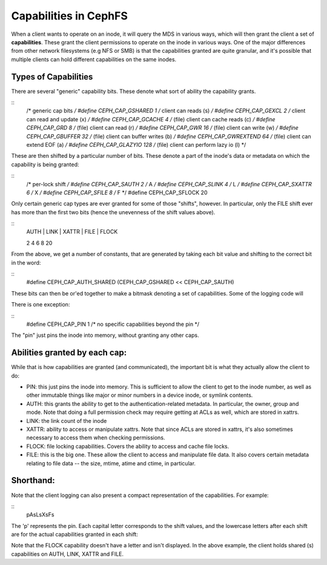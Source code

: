 ======================
Capabilities in CephFS
======================
When a client wants to operate on an inode, it will query the MDS in various
ways, which will then grant the client a set of **capabilities**. These
grant the client permissions to operate on the inode in various ways. One
of the major differences from other network filesystems (e.g NFS or SMB) is
that the capabilities granted are quite granular, and it's possible that
multiple clients can hold different capabilities on the same inodes.

Types of Capabilities
---------------------
There are several "generic" capability bits. These denote what sort of ability
the capability grants.

::
        /* generic cap bits */
        #define CEPH_CAP_GSHARED     1  /* client can reads (s) */
        #define CEPH_CAP_GEXCL       2  /* client can read and update (x) */
        #define CEPH_CAP_GCACHE      4  /* (file) client can cache reads (c) */
        #define CEPH_CAP_GRD         8  /* (file) client can read (r) */
        #define CEPH_CAP_GWR        16  /* (file) client can write (w) */
        #define CEPH_CAP_GBUFFER    32  /* (file) client can buffer writes (b) */
        #define CEPH_CAP_GWREXTEND  64  /* (file) client can extend EOF (a) */
        #define CEPH_CAP_GLAZYIO   128  /* (file) client can perform lazy io (l) */

These are then shifted by a particular number of bits. These denote a part of
the inode's data or metadata on which the capability is being granted:

::
        /* per-lock shift */
        #define CEPH_CAP_SAUTH      2 /* A */
        #define CEPH_CAP_SLINK      4 /* L */
        #define CEPH_CAP_SXATTR     6 /* X */
        #define CEPH_CAP_SFILE      8 /* F */
        #define CEPH_CAP_SFLOCK    20

Only certain generic cap types are ever granted for some of those "shifts",
however. In particular, only the FILE shift ever has more than the first two
bits (hence the unevenness of the shift values above).

::
        | AUTH | LINK | XATTR | FILE     | FLOCK
        2      4      6       8         20

From the above, we get a number of constants, that are generated by taking
each bit value and shifting to the correct bit in the word:

::
        #define CEPH_CAP_AUTH_SHARED  (CEPH_CAP_GSHARED  << CEPH_CAP_SAUTH)

These bits can then be or'ed together to make a bitmask denoting a set of
capabilities. Some of the logging code will 

There is one exception:

::
        #define CEPH_CAP_PIN  1  /* no specific capabilities beyond the pin */

The "pin" just pins the inode into memory, without granting any other caps.

Abilities granted by each cap:
------------------------------
While that is how capabilities are granted (and communicated), the important
bit is what they actually allow the client to do:

* PIN: this just pins the inode into memory. This is sufficient to allow the
  client to get to the inode number, as well as other immutable things like
  major or minor numbers in a device inode, or symlink contents.

* AUTH: this grants the ability to get to the authentication-related metadata.
  In particular, the owner, group and mode. Note that doing a full permission
  check may require getting at ACLs as well, which are stored in xattrs.

* LINK: the link count of the inode

* XATTR: ability to access or manipulate xattrs. Note that since ACLs are
  stored in xattrs, it's also sometimes necessary to access them when checking
  permissions.

* FLOCK: file locking capabilities. Covers the ability to access and cache
  file locks.

* FILE: this is the big one. These allow the client to access and manipulate
  file data. It also covers certain metadata relating to file data -- the
  size, mtime, atime and ctime, in particular.

Shorthand:
----------
Note that the client logging can also present a compact representation of the
capabilities. For example:

::
        pAsLsXsFs

The 'p' represents the pin. Each capital letter corresponds to the shift
values, and the lowercase letters after each shift are for the actual
capabilities granted in each shift:

Note that the FLOCK capability doesn't have a letter and isn't displayed. In the
above example, the client holds shared (s) capabilities on AUTH, LINK, XATTR and
FILE.

